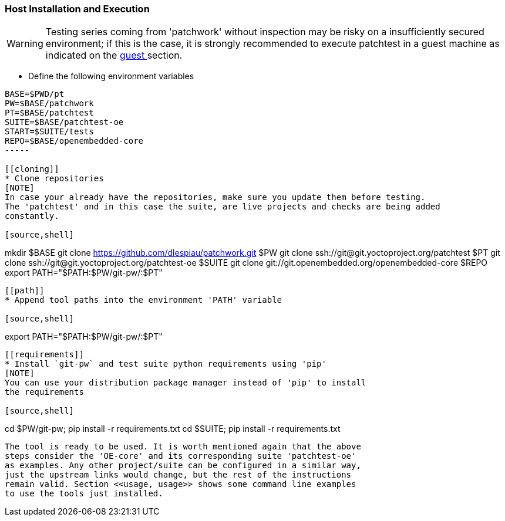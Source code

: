 [[host]]
=== Host Installation and Execution
[WARNING]
Testing series coming from 'patchwork' without inspection may be risky on a insufficiently secured
environment; if this is the case, it is [red]#strongly recommended# to execute patchtest in a guest machine
as indicated on the <<guest, guest >> section.

[[env-vars]]
* Define the following environment variables

[source,shell]
----
BASE=$PWD/pt
PW=$BASE/patchwork
PT=$BASE/patchtest
SUITE=$BASE/patchtest-oe
START=$SUITE/tests
REPO=$BASE/openembedded-core
-----

[[cloning]]
* Clone repositories
[NOTE]
In case your already have the repositories, make sure you update them before testing.
The 'patchtest' and in this case the suite, are live projects and checks are being added
constantly.

[source,shell]
----
mkdir $BASE
git clone https://github.com/dlespiau/patchwork.git $PW
git clone ssh://git@git.yoctoproject.org/patchtest $PT
git clone ssh://git@git.yoctoproject.org/patchtest-oe $SUITE
git clone git://git.openembedded.org/openembedded-core $REPO
export PATH="$PATH:$PW/git-pw/:$PT"
----

[[path]]
* Append tool paths into the environment 'PATH' variable

[source,shell]
----
export PATH="$PATH:$PW/git-pw/:$PT"
----

[[requirements]]
* Install `git-pw` and test suite python requirements using 'pip'
[NOTE]
You can use your distribution package manager instead of 'pip' to install
the requirements

[source,shell]
----
cd $PW/git-pw; pip install -r requirements.txt
cd $SUITE; pip install -r requirements.txt
----

The tool is ready to be used. It is worth mentioned again that the above
steps consider the 'OE-core' and its corresponding suite 'patchtest-oe'
as examples. Any other project/suite can be configured in a similar way,
just the upstream links would change, but the rest of the instructions
remain valid. Section <<usage, usage>> shows some command line examples
to use the tools just installed.

